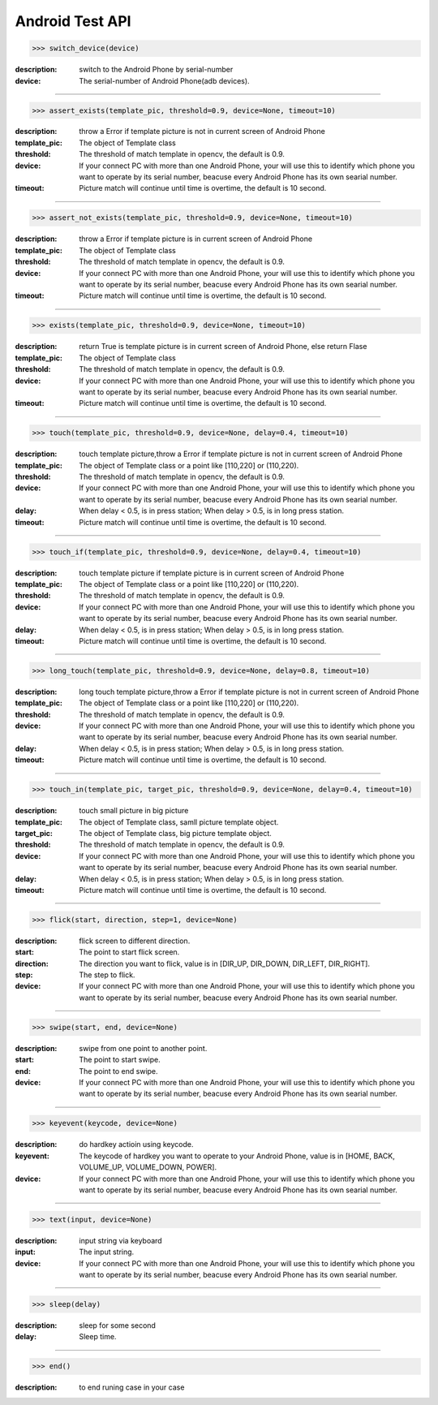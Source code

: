 ========================
Android Test API
========================

>>> switch_device(device)

:description:
  switch to the Android Phone by serial-number
:device:
  The serial-number of Android Phone(adb devices).

------------

>>> assert_exists(template_pic, threshold=0.9, device=None, timeout=10)

:description:
 throw a Error if template picture is not in current screen of Android Phone
:template_pic:
  The object of Template class
:threshold:
  The threshold of match template in opencv, the default is 0.9.
:device:
  If your connect PC with more than one Android Phone, your will use this to identify which phone you want to operate by its serial number, beacuse every Android Phone has its own searial number.
:timeout:
  Picture match will continue until time is overtime, the default is 10 second.

------------

>>> assert_not_exists(template_pic, threshold=0.9, device=None, timeout=10)

:description:
 throw a Error if template picture is in current screen of Android Phone
:template_pic:
  The object of Template class
:threshold:
  The threshold of match template in opencv, the default is 0.9.
:device:
  If your connect PC with more than one Android Phone, your will use this to identify which phone you want to operate by its serial number, beacuse every Android Phone has its own searial number.
:timeout:
  Picture match will continue until time is overtime, the default is 10 second.

------------

>>> exists(template_pic, threshold=0.9, device=None, timeout=10)

:description:
  return True is template picture is in current screen of Android Phone, else return Flase
:template_pic:
  The object of Template class
:threshold:
  The threshold of match template in opencv, the default is 0.9.
:device:
  If your connect PC with more than one Android Phone, your will use this to identify which phone you want to operate by its serial number, beacuse every Android Phone has its own searial number.
:timeout:
  Picture match will continue until time is overtime, the default is 10 second.

------------

>>> touch(template_pic, threshold=0.9, device=None, delay=0.4, timeout=10)

:description:
  touch template picture,throw a Error if template picture is not in current screen of Android Phone
:template_pic:
  The object of Template class or a point like [110,220] or (110,220).
:threshold:
  The threshold of match template in opencv, the default is 0.9.
:device:
  If your connect PC with more than one Android Phone, your will use this to identify which phone you want to operate by its serial number, beacuse every Android Phone has its own searial number.
:delay:
  When delay < 0.5, is in press station; When delay > 0.5, is in long press station.
:timeout:
  Picture match will continue until time is overtime, the default is 10 second.

------------

>>> touch_if(template_pic, threshold=0.9, device=None, delay=0.4, timeout=10)

:description:
  touch template picture if template picture is  in current screen of Android Phone
:template_pic:
  The object of Template class or a point like [110,220] or (110,220).
:threshold:
  The threshold of match template in opencv, the default is 0.9.
:device:
  If your connect PC with more than one Android Phone, your will use this to identify which phone you want to operate by its serial number, beacuse every Android Phone has its own searial number.
:delay:
  When delay < 0.5, is in press station; When delay > 0.5, is in long press station.
:timeout:
  Picture match will continue until time is overtime, the default is 10 second.

------------

>>> long_touch(template_pic, threshold=0.9, device=None, delay=0.8, timeout=10)

:description:
  long touch template picture,throw a Error if template picture is not in current screen of Android Phone
:template_pic:
  The object of Template class or a point like [110,220] or (110,220).
:threshold:
  The threshold of match template in opencv, the default is 0.9.
:device:
  If your connect PC with more than one Android Phone, your will use this to identify which phone you want to operate by its serial number, beacuse every Android Phone has its own searial number.
:delay:
  When delay < 0.5, is in press station; When delay > 0.5, is in long press station.
:timeout:
  Picture match will continue until time is overtime, the default is 10 second.

------------

>>> touch_in(template_pic, target_pic, threshold=0.9, device=None, delay=0.4, timeout=10)

:description:
  touch small picture in big picture
:template_pic:
  The object of Template class, samll picture template object.
:target_pic:
  The object of Template class, big picture template object.
:threshold:
  The threshold of match template in opencv, the default is 0.9.
:device:
  If your connect PC with more than one Android Phone, your will use this to identify which phone you want to operate by its serial number, beacuse every Android Phone has its own searial number.
:delay:
  When delay < 0.5, is in press station; When delay > 0.5, is in long press station.
:timeout:
  Picture match will continue until time is overtime, the default is 10 second.

------------

>>> flick(start, direction, step=1, device=None)

:description:
  flick screen to different direction.
:start:
  The point to start flick screen.
:direction:
  The direction you want to flick, value is in [DIR_UP, DIR_DOWN, DIR_LEFT, DIR_RIGHT].
:step:
  The step to flick.
:device:
  If your connect PC with more than one Android Phone, your will use this to identify which phone you want to operate by its serial number, beacuse every Android Phone has its own searial number.

------------

>>> swipe(start, end, device=None)

:description:
  swipe from one point to another point.
:start:
  The point to start swipe.
:end:
  The point to end swipe.
:device:
  If your connect PC with more than one Android Phone, your will use this to identify which phone you want to operate by its serial number, beacuse every Android Phone has its own searial number.

------------

>>> keyevent(keycode, device=None)

:description:
  do hardkey actioin using keycode.
:keyevent:
  The keycode of hardkey you want to operate to your Android Phone, value is in [HOME, BACK, VOLUME_UP, VOLUME_DOWN, POWER].
:device:
  If your connect PC with more than one Android Phone, your will use this to identify which phone you want to operate by its serial number, beacuse every Android Phone has its own searial number.

------------

>>> text(input, device=None)

:description:
  input string via keyboard
:input:
  The input string.
:device:
  If your connect PC with more than one Android Phone, your will use this to identify which phone you want to operate by its serial number, beacuse every Android Phone has its own searial number.

------------

>>> sleep(delay)

:description:
  sleep for some second
:delay:
  Sleep time.

------------

>>> end()

:description:
  to end runing case in your case


